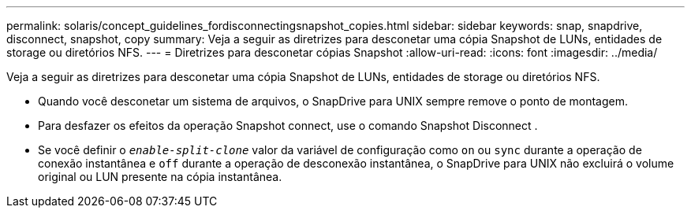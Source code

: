 ---
permalink: solaris/concept_guidelines_fordisconnectingsnapshot_copies.html 
sidebar: sidebar 
keywords: snap, snapdrive, disconnect, snapshot, copy 
summary: Veja a seguir as diretrizes para desconetar uma cópia Snapshot de LUNs, entidades de storage ou diretórios NFS. 
---
= Diretrizes para desconetar cópias Snapshot
:allow-uri-read: 
:icons: font
:imagesdir: ../media/


[role="lead"]
Veja a seguir as diretrizes para desconetar uma cópia Snapshot de LUNs, entidades de storage ou diretórios NFS.

* Quando você desconetar um sistema de arquivos, o SnapDrive para UNIX sempre remove o ponto de montagem.
* Para desfazer os efeitos da operação Snapshot connect, use o comando Snapshot Disconnect .
* Se você definir o `_enable-split-clone_` valor da variável de configuração como `on` ou `sync` durante a operação de conexão instantânea e `off` durante a operação de desconexão instantânea, o SnapDrive para UNIX não excluirá o volume original ou LUN presente na cópia instantânea.

